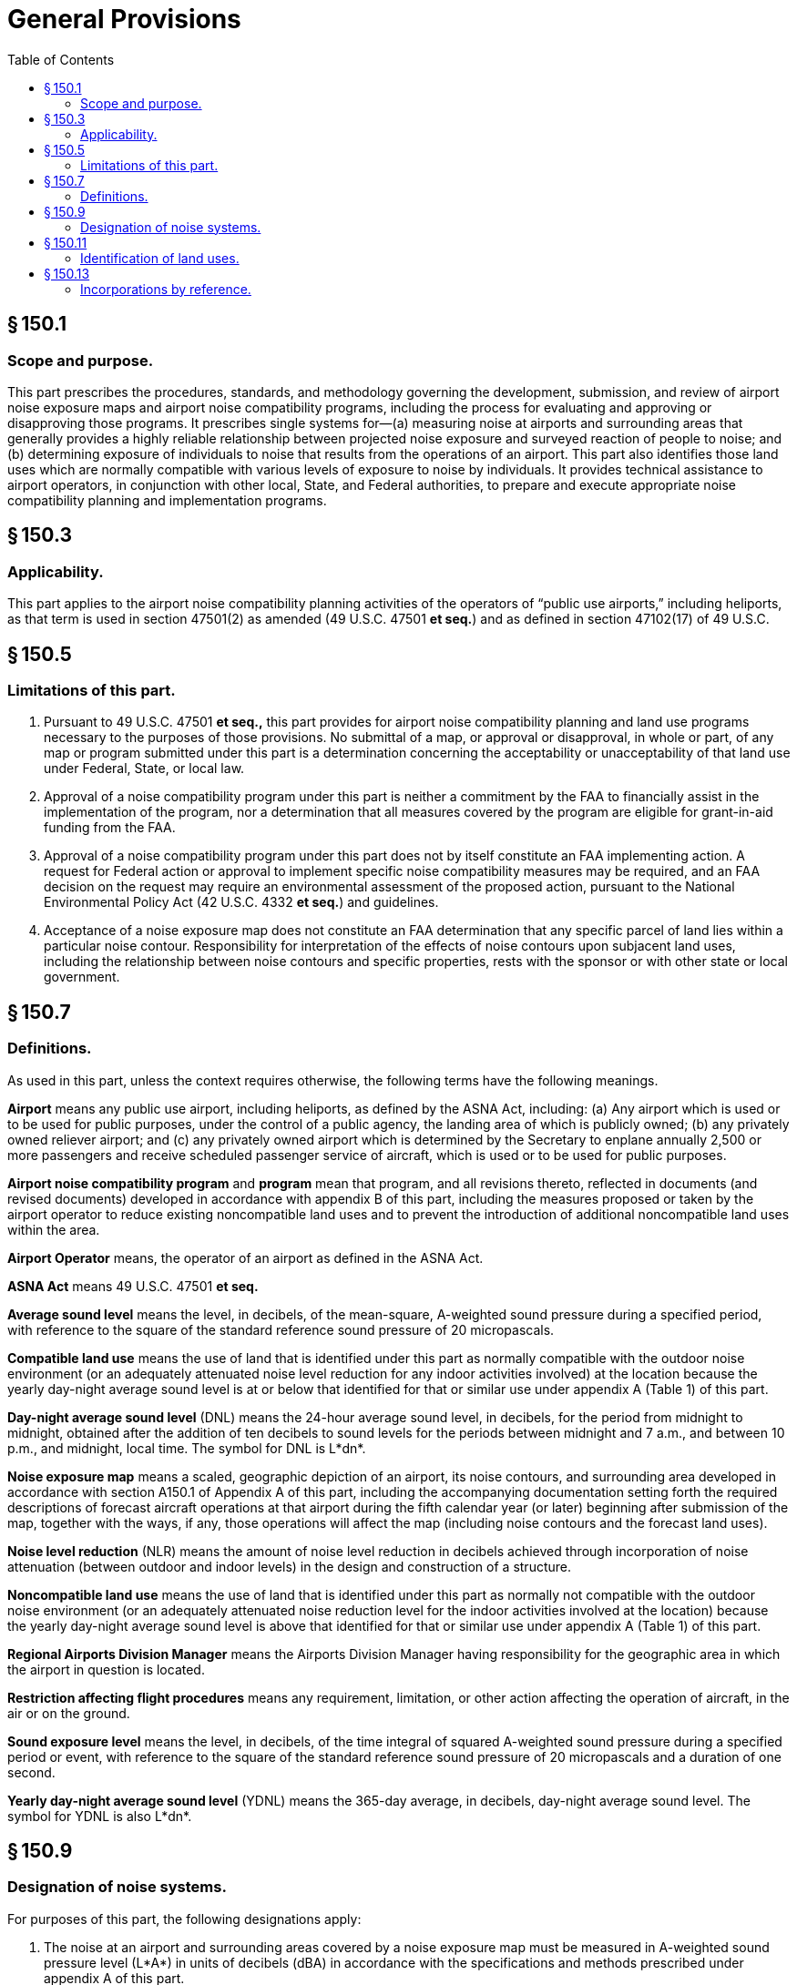 # General Provisions
:toc:

## § 150.1

### Scope and purpose.

This part prescribes the procedures, standards, and methodology governing the development, submission, and review of airport noise exposure maps and airport noise compatibility programs, including the process for evaluating and approving or disapproving those programs. It prescribes single systems for—(a) measuring noise at airports and surrounding areas that generally provides a highly reliable relationship between projected noise exposure and surveyed reaction of people to noise; and (b) determining exposure of individuals to noise that results from the operations of an airport. This part also identifies those land uses which are normally compatible with various levels of exposure to noise by individuals. It provides technical assistance to airport operators, in conjunction with other local, State, and Federal authorities, to prepare and execute appropriate noise compatibility planning and implementation programs.

## § 150.3

### Applicability.

This part applies to the airport noise compatibility planning activities of the operators of “public use airports,” including heliports, as that term is used in section 47501(2) as amended (49 U.S.C. 47501 *et seq.*) and as defined in section 47102(17) of 49 U.S.C.

## § 150.5

### Limitations of this part.

. Pursuant to 49 U.S.C. 47501 *et seq.,* this part provides for airport noise compatibility planning and land use programs necessary to the purposes of those provisions. No submittal of a map, or approval or disapproval, in whole or part, of any map or program submitted under this part is a determination concerning the acceptability or unacceptability of that land use under Federal, State, or local law.
. Approval of a noise compatibility program under this part is neither a commitment by the FAA to financially assist in the implementation of the program, nor a determination that all measures covered by the program are eligible for grant-in-aid funding from the FAA.
. Approval of a noise compatibility program under this part does not by itself constitute an FAA implementing action. A request for Federal action or approval to implement specific noise compatibility measures may be required, and an FAA decision on the request may require an environmental assessment of the proposed action, pursuant to the National Environmental Policy Act (42 U.S.C. 4332 *et seq.*) and guidelines.
              
. Acceptance of a noise exposure map does not constitute an FAA determination that any specific parcel of land lies within a particular noise contour. Responsibility for interpretation of the effects of noise contours upon subjacent land uses, including the relationship between noise contours and specific properties, rests with the sponsor or with other state or local government.

## § 150.7

### Definitions.

As used in this part, unless the context requires otherwise, the following terms have the following meanings.

*Airport* means any public use airport, including heliports, as defined by the ASNA Act, including: (a) Any airport which is used or to be used for public purposes, under the control of a public agency, the landing area of which is publicly owned; (b) any privately owned reliever airport; and (c) any privately owned airport which is determined by the Secretary to enplane annually 2,500 or more passengers and receive scheduled passenger service of aircraft, which is used or to be used for public purposes.

*Airport noise compatibility program* and *program* mean that program, and all revisions thereto, reflected in documents (and revised documents) developed in accordance with appendix B of this part, including the measures proposed or taken by the airport operator to reduce existing noncompatible land uses and to prevent the introduction of additional noncompatible land uses within the area.

*Airport Operator* means, the operator of an airport as defined in the ASNA Act.

*ASNA Act* means 49 U.S.C. 47501 *et seq.*
              

*Average sound level* means the level, in decibels, of the mean-square, A-weighted sound pressure during a specified period, with reference to the square of the standard reference sound pressure of 20 micropascals.

*Compatible land use* means the use of land that is identified under this part as normally compatible with the outdoor noise environment (or an adequately attenuated noise level reduction for any indoor activities involved) at the location because the yearly day-night average sound level is at or below that identified for that or similar use under appendix A (Table 1) of this part.

*Day-night average sound level* (DNL) means the 24-hour average sound level, in decibels, for the period from midnight to midnight, obtained after the addition of ten decibels to sound levels for the periods between midnight and 7 a.m., and between 10 p.m., and midnight, local time. The symbol for DNL is L*dn*.

*Noise exposure map* means a scaled, geographic depiction of an airport, its noise contours, and surrounding area developed in accordance with section A150.1 of Appendix A of this part, including the accompanying documentation setting forth the required descriptions of forecast aircraft operations at that airport during the fifth calendar year (or later) beginning after submission of the map, together with the ways, if any, those operations will affect the map (including noise contours and the forecast land uses).

*Noise level reduction* (NLR) means the amount of noise level reduction in decibels achieved through incorporation of noise attenuation (between outdoor and indoor levels) in the design and construction of a structure.

*Noncompatible land use* means the use of land that is identified under this part as normally not compatible with the outdoor noise environment (or an adequately attenuated noise reduction level for the indoor activities involved at the location) because the yearly day-night average sound level is above that identified for that or similar use under appendix A (Table 1) of this part.

*Regional Airports Division Manager* means the Airports Division Manager having responsibility for the geographic area in which the airport in question is located.

*Restriction affecting flight procedures* means any requirement, limitation, or other action affecting the operation of aircraft, in the air or on the ground.

*Sound exposure level* means the level, in decibels, of the time integral of squared A-weighted sound pressure during a specified period or event, with reference to the square of the standard reference sound pressure of 20 micropascals and a duration of one second.

*Yearly day-night average sound level* (YDNL) means the 365-day average, in decibels, day-night average sound level. The symbol for YDNL is also L*dn*.

## § 150.9

### Designation of noise systems.

For purposes of this part, the following designations apply:

. The noise at an airport and surrounding areas covered by a noise exposure map must be measured in A-weighted sound pressure level (L*A*) in units of decibels (dBA) in accordance with the specifications and methods prescribed under appendix A of this part.
. The exposure of individuals to noise resulting from the operation of an airport must be established in terms of yearly day-night average sound level (YDNL) calculated in accordance with the specifications and methods prescribed under appendix A of this part.
. Uses of computer models to create noise contours must be in accordance with the criteria prescribed under appendix A of this part.

## § 150.11

### Identification of land uses.

For the purposes of this part, uses of land which are normally compatible or noncompatible with various noise exposure levels to individuals around airports must be identified in accordance with the criteria prescribed under appendix A of this part. Determination of land use must be based on professional planning criteria and procedures utilizing comprehensive, or master, land use planning, zoning, and building and site designing, as appropriate. If more than one current or future land use is permissible, determination of compatibility must be based on that use most adversely affected by noise.

## § 150.13

### Incorporations by reference.

. *General.* This part prescribes certain standards and procedures which are not set forth in full text in the rule. Those standards and procedures are hereby incorporated by reference and were approved for incorporation by reference by the Director of the Federal Register under 5 U.S.C. 552(a) and 1 CFR part 51.
. *Changes to incorporated matter.* Incorporated matter which is subject to subsequent change is incorporated by reference according to the specific reference and to the identification statement. Adoption of any subsequent change in incorporated matter that affects compliance with standards and procedures of this part will be made under 14 CFR part 11 and 1 CFR part 51.
. *Identification statement.* The complete title or description which identifies each published matter incorporated by reference in this part is as follows:
              
. *Availability for purchase.* Published material incorporated by reference in this part may be purchased at the price established by the publisher or distributor at the following mailing addresses.
              
. *Availability for inspection.* A copy of each publication incorporated by reference in this part is available for public inspection at the following locations:
.. FAA Office of the Chief Counsel, Rules Docket, AGC-200, Federal Aviation Administration Headquarters Building, 800 Independence Avenue, SW., Washington, DC 20591.
.. The respective Regional Offices of the Federal Aviation Administration as follows. The most current mailing address, phone numbers, and States covered by each region are available on the FAA's Web site at *http://www.faa.gov/arp/index.cfm?nav = hq.*
              
... New England Regional Office, 12 New England Executive Park, Burlington, Massachusetts 01803.
... Eastern Regional Office, Airports Division, 1 Aviation Plaza, Jamaica, NY 11434-4809.
              
... Southern Regional Office, Federal Aviation Administration, ATTN: ASO-600, P.O. Box 20636, Atlanta, GA 30320-0631.
... Great Lakes Regional Office, 2300 East Devon, Des Plaines, Illinois 60018.
... Central Regional Office, Federal Aviation Administration, ACE-600, 901 Locust, Kansas City, MO 64106-2325.
... Southwest Regional Office, Federal Aviation Administration, 2601 Meacham Blvd., Fort Worth, TX 76137-4298.
... Northwest Mountain Regional Office, Federal Aviation Administration, Airports Division, 1601 Lind Avenue SW., Suite 315, Renton, WA 98055-4056.
... Western Pacific Regional Office, 15000 Aviation Boulevard, Hawthorne, California (P.O. Box 92007, Worldway Postal Center, Los Angeles) 90009.
... Alaskan Regional Office, 222 W. 7th Avenue #14, Anchorage, AK 9951.
.. National Archives and Records Administration (NARA). For information on the availability of this material at NARA, call 202-741-6030, or go to: *http://www.archives.gov/federal_register/code_of_federal_regulations/ibr_locations.html.*
              

